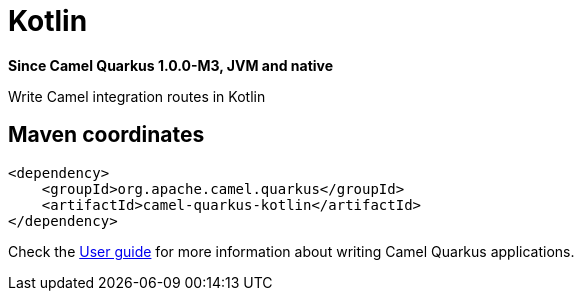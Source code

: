 // Do not edit directly!
// This file was generated by camel-quarkus-package-maven-plugin:update-extension-doc-page

[[kotlin]]
= Kotlin

*Since Camel Quarkus 1.0.0-M3, JVM and native*

Write Camel integration routes in Kotlin

== Maven coordinates

[source,xml]
----
<dependency>
    <groupId>org.apache.camel.quarkus</groupId>
    <artifactId>camel-quarkus-kotlin</artifactId>
</dependency>
----

Check the xref:user-guide.adoc[User guide] for more information about writing Camel Quarkus applications.
